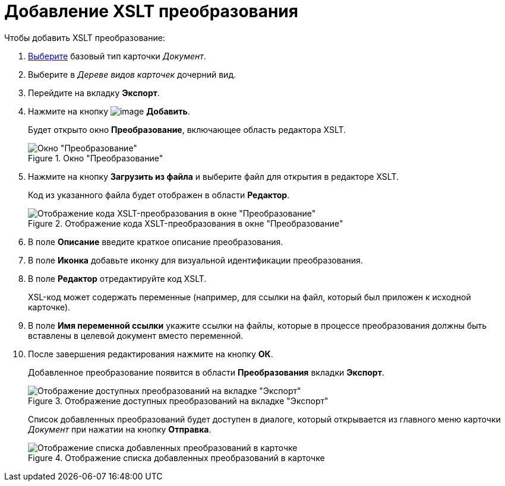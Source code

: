 = Добавление XSLT преобразования

.Чтобы добавить XSLT преобразование:
. xref:cSub_Work_SelectCardType.adoc[Выберите] базовый тип карточки _Документ_.
. Выберите в _Дереве видов карточек_ дочерний вид.
. Перейдите на вкладку *Экспорт*.
. Нажмите на кнопку image:buttons/cSub_Add.png[image] *Добавить*.
+
Будет открыто окно *Преобразование*, включающее область редактора XSLT.
+
.Окно "Преобразование"
image::cSub_Document_XSLT_editor_empty.png[Окно "Преобразование"]
+
. Нажмите на кнопку *Загрузить из файла* и выберите файл для открытия в редакторе XSLT.
+
Код из указанного файла будет отображен в области *Редактор*.
+
.Отображение кода XSLT-преобразования в окне "Преобразование"
image::cSub_Document_XSLT_editor.png[Отображение кода XSLT-преобразования в окне "Преобразование"]
+
. В поле *Описание* введите краткое описание преобразования.
. В поле *Иконка* добавьте иконку для визуальной идентификации преобразования.
. В поле *Редактор* отредактируйте код XSLT.
+
XSL-код может содержать переменные (например, для ссылки на файл, который был приложен к исходной карточке).
+
. В поле *Имя переменной ссылки* укажите ссылки на файлы, которые в процессе преобразования должны быть вставлены в целевой документ вместо переменной.
. После завершения редактирования нажмите на кнопку *ОК*.
+
Добавленное преобразование появится в области *Преобразования* вкладки *Экспорт*.
+
.Отображение доступных преобразований на вкладке "Экспорт"
image::cSub_Document_XSLT_list.png[Отображение доступных преобразований на вкладке "Экспорт"]
+
[#sending]
Список добавленных преобразований будет доступен в диалоге, который открывается из главного меню карточки _Документ_ при нажатии на кнопку *Отправка*.
+
.Отображение списка добавленных преобразований в карточке
image::cSub_Document_XSLT_card_conversion.png[Отображение списка добавленных преобразований в карточке]
